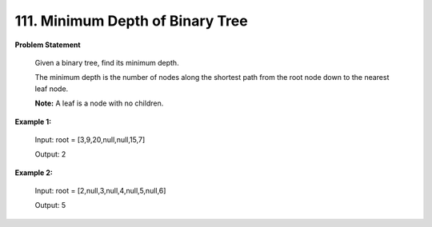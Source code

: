 =============================
111. Minimum Depth of Binary Tree
=============================

**Problem Statement**

    Given a binary tree, find its minimum depth.

    The minimum depth is the number of nodes along the shortest path from the root node down to the nearest leaf node.

    **Note:** A leaf is a node with no children.


**Example 1:**

    Input: root = [3,9,20,null,null,15,7]

    Output: 2

**Example 2:**

    Input: root = [2,null,3,null,4,null,5,null,6]

    Output: 5
